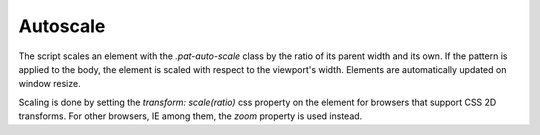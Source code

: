 Autoscale
=========

The script scales an element with the `.pat-auto-scale` class by the ratio of its parent width and its own. 
If the pattern is applied to the body, the element is scaled with respect to the viewport's width. Elements 
are automatically updated on window resize.

Scaling is done by setting the `transform: scale(ratio)` css property on the element for browsers that support 
CSS 2D transforms. For other browsers, IE among them, the `zoom` property is used instead.

